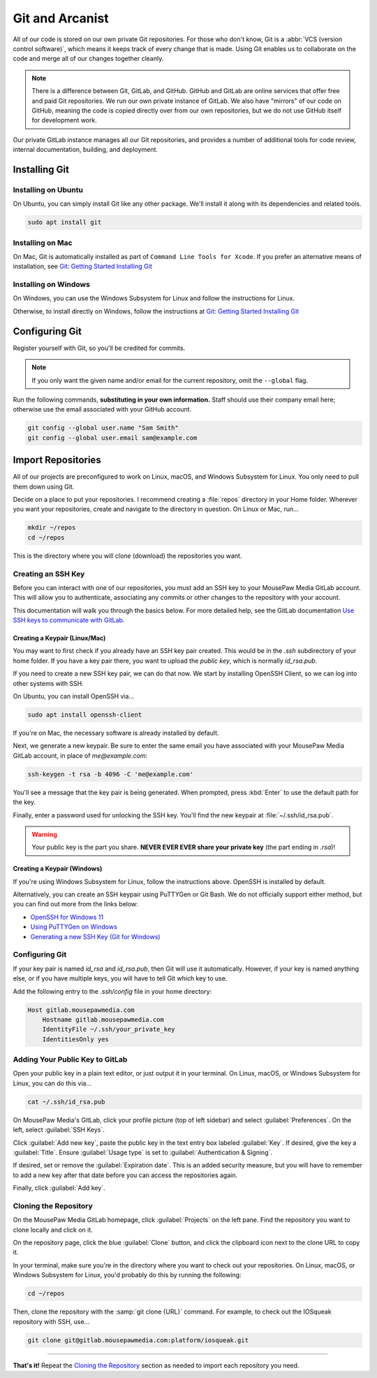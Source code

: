 ..  _git:

Git and Arcanist
###############################

All of our code is stored on our own private Git repositories. For those who
don't know, Git is a :abbr:`VCS (version control software)`, which means it
keeps track of every change that is made. Using Git enables us to collaborate
on the code and merge all of our changes together cleanly.

..  note:: There is a difference between Git, GitLab, and GitHub.
    GitHub and GitLab are online services that offer free and paid Git
    repositories. We run our own private instance of GitLab. We also have
    "mirrors" of our code on GitHub, meaning the code is copied directly
    over from our own repositories, but we do not use GitHub itself for
    development work.

Our private GitLab instance manages all our Git repositories, and provides a
number of additional tools for code review, internal documentation, building,
and deployment.

.. _git_install:

Installing Git
=============================

Installing on Ubuntu
------------------------------

On Ubuntu, you can simply install Git like any other package. We'll
install it along with its dependencies and related tools.

..  code-block:: bash

    sudo apt install git

Installing on Mac
-----------------------------------

On Mac, Git is automatically installed as part of
``Command Line Tools for Xcode``. If you prefer an alternative means of
installation, see `Git: Getting Started Installing Git <https://git-scm.com/book/en/v2/Getting-Started-Installing-Git>`_

Installing on Windows
-----------------------------------

On Windows, you can use the Windows Subsystem for Linux and follow
the instructions for Linux.

Otherwise, to install directly on Windows, follow the instructions at
`Git: Getting Started Installing Git <https://git-scm.com/book/en/v2/Getting-Started-Installing-Git>`_

.. _git_config:

Configuring Git
===============================

Register yourself with Git, so you'll be credited for commits.

..  note:: If you only want the given name and/or email for the current
    repository, omit the ``--global`` flag.

Run the following commands, **substituting in your own information.**
Staff should use their company email here; otherwise use the email
associated with your GitHub account.

..  code-block:: bash

    git config --global user.name "Sam Smith"
    git config --global user.email sam@example.com

.. _git_importrepos:

Import Repositories
===============================

All of our projects are preconfigured to work on Linux, macOS, and Windows
Subsystem for Linux. You only need to pull them down using Git.

Decide on a place to put your repositories. I recommend creating a
:file:`repos` directory in your Home folder. Wherever you want your
repositories, create and navigate to the directory in question.
On Linux or Mac, run...

..  code-block:: bash

    mkdir ~/repos
    cd ~/repos

This is the directory where you will clone (download) the repositories you want.

Creating an SSH Key
-------------------------------

Before you can interact with one of our repositories, you must add an SSH key
to your MousePaw Media GitLab account. This will allow you to authenticate,
associating any commits or other changes to the repository with your account.

This documentation will walk you through the basics below. For more detailed
help, see the GitLab documentation
`Use SSH keys to communicate with GitLab <https://docs.gitlab.com/ee/user/ssh.html>`_.

Creating a Keypair (Linux/Mac)
^^^^^^^^^^^^^^^^^^^^^^^^^^^^^^^^^

You may want to first check if you already have an SSH key pair created.
This would be in the `.ssh` subdirectory of your home folder. If you have
a key pair there, you want to upload the *public key*, which is normally
`id_rsa.pub`.

If you need to create a new SSH key pair, we can do that now. We start by
installing OpenSSH Client, so we can log into other systems with SSH.

On Ubuntu, you can install OpenSSH via...

..  code-block:: bash

    sudo apt install openssh-client

If you're on Mac, the necessary software is already installed by default.

Next, we generate a new keypair. Be sure to enter the same email you have
associated with your MousePaw Media GitLab account, in place of `me@example.com`:

..  code-block:: bash

    ssh-keygen -t rsa -b 4096 -C 'me@example.com'

You'll see a message that the key pair is being generated. When prompted, press
:kbd:`Enter` to use the default path for the key.

Finally, enter a password used for unlocking the SSH key. You'll find the
new keypair at :file:`~/.ssh/id_rsa.pub`.

..  warning:: Your public key is the part you share. **NEVER EVER EVER share
    your private key** (the part ending in `.rsa`)!

Creating a Keypair (Windows)
^^^^^^^^^^^^^^^^^^^^^^^^^^^^^^^^^

If you're using Windows Subsystem for Linux, follow the instructions above.
OpenSSH is installed by default.

Alternatively, you can create an SSH keypair using PuTTYGen or
Git Bash. We do not officially support either method, but you can find out
more from the links below:

* `OpenSSH for Windows 11 <https://learn.microsoft.com/en-us/windows-server/administration/openssh/openssh_overview>`_
* `Using PuTTYGen on Windows <https://www.ssh.com/academy/ssh/putty/windows/puttygen>`_
* `Generating a new SSH Key (Git for Windows) <https://docs.github.com/en/authentication/connecting-to-github-with-ssh/generating-a-new-ssh-key-and-adding-it-to-the-ssh-agent#platform-windows>`_

Configuring Git
----------------------------

If your key pair is named `id_rsa` and `id_rsa.pub`, then Git will use it
automatically. However, if your key is named anything else, or if you have
multiple keys, you will have to tell Git which key to use.

Add the following entry to the `.ssh/config` file in your home directory:

..  code-block:: text

    Host gitlab.mousepawmedia.com
        Hostname gitlab.mousepawmedia.com
        IdentityFile ~/.ssh/your_private_key
        IdentitiesOnly yes

Adding Your Public Key to GitLab
------------------------------------

Open your public key in a plain text editor, or just output it in your terminal.
On Linux, macOS, or Windows Subsystem for Linux, you can do this via...

..  code-block:: bash

    cat ~/.ssh/id_rsa.pub

On MousePaw Media's GitLab, click your profile picture (top of left sidebar)
and select :guilabel:`Preferences`. On the left, select :guilabel:`SSH Keys`.

Click :guilabel:`Add new key`, paste the public key in the text entry box
labeled :guilabel:`Key`. If desired, give the key a :guilabel:`Title`. Ensure
:guilabel:`Usage type` is set to :guilabel:`Authentication & Signing`.

If desired, set or remove the :guilabel:`Expiration date`. This is an added
security measure, but you will have to remember to add a new key after that
date before you can access the repositories again.

Finally, click :guilabel:`Add key`.

Cloning the Repository
---------------------------

On the MousePaw Media GitLab homepage, click :guilabel:`Projects` on the left
pane. Find the repository you want to clone locally and click on it.

On the repository page, click the blue :guilabel:`Clone` button, and click the
clipboard icon next to the clone URL to copy it.

In your terminal, make sure you're in the directory where you want to
check out your repositories. On Linux, macOS, or Windows Subsystem for Linux,
you'd probably do this by running the following:

..  code-block:: bash

    cd ~/repos

Then, clone the repository with the :samp:`git clone {URL}` command.
For example, to check out the IOSqueak repository with SSH, use...

..  code-block:: bash

    git clone git@gitlab.mousepawmedia.com:platform/iosqueak.git

------------------------

**That's it!** Repeat the `Cloning the Repository`_ section as needed to
import each repository you need.
